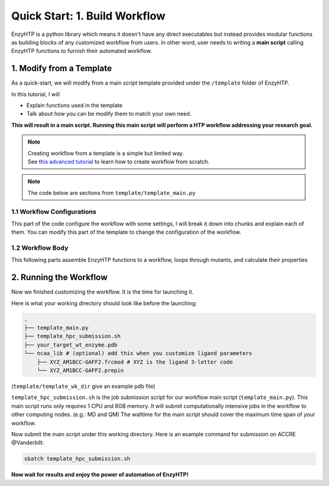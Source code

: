 ==============================================
 Quick Start: 1. Build Workflow
==============================================

EnzyHTP is a python library which means it doesn't have any
direct executables but instead provides modular functions as
building blocks of any customized workflow from users. In other
word, user needs to writing a **main script** calling EnzyHTP functions
to furnish their automated workflow.

1. Modify from a Template
==============================================

As a quick-start, we will modify from a main script template
provided under the ``/template`` folder of EnzyHTP.

| In this tutorial, I will
- Explain functions used in the template
- Talk about how you can be modify them to match your own need.

**This will result in a main script. 
Running this main script will perform a HTP workflow addressing your research goal.**

.. note::

    | Creating workflow from a template is a simple but limited way.
    | See `this advanced tutorial <sci_api_tutorial/how_to_assemble.html>`_ to learn 
      how to create workflow from scratch.

.. note::

    The code below are sections from ``template/template_main.py``

1.1 Workflow Configurations
------------------------------------
This part of the code configure the workflow with some settings, I will break it
down into chunks and explain each of them. You can modify this part of the template
to change the configuration of the workflow.

.. panels::

    :column: col-lg-12 col-md-12 col-sm-12 col-xs-12 p-2 text-left

    .. code:: python                                               
                                                                    
        import pickle
        from enzy_htp.preparation import protonate_stru, remove_hydrogens
        from enzy_htp.mutation import assign_mutant, mutate_stru
        from enzy_htp.geometry import equi_md_sampling
        from enzy_htp.quantum import single_point
        from enzy_htp.analysis import bond_dipole, ele_field_strength_at_along, ele_stab_energy_of_bond
        from enzy_htp import interface
        import enzy_htp.structure.structure_constraint as stru_cons
        from enzy_htp.structure import PDBParser
        from enzy_htp.chemical.level_of_theory import QMLevelOfTheory
        from enzy_htp.core.clusters.accre import Accre

    This import EnzyHTP functions/classes to this main script. We won't 
    change anything here in our quick-start.                       

    ------------------------
    :column: col-lg-12 col-md-12 col-sm-12 col-xs-12 p-2 text-left

    .. code:: python                                                  
                                                                    
        # workflow config
        # I/O path
        wt_pdb_path = "KE_07_R7_2_S.pdb"
        result_path = "ke_test_result.pickle"
        ligand_chrg_spin_mapper = {"H5J" : (0,1)} # define the charge spin for ligands and modified AAs

    This part configures input and output file path of the workflow.

    .. dropdown:: :fa:`eye,mr-1` Click to see code explanation
                                                     
        ``wt_pdb_path``                     
            the WT pdb path. This structure needs to be a structure that contains
            **no missing parts (except for the hydrogens), no wrong parts, and no redundant parts (except water).** (There will be less requirements for this input
            in the next version of EnzyHTP with the docking module)
        ``result_path``               
            the path of the result file in .pickle format 
            (this file will be generated in this path after the workflow)
        ``ligand_chrg_spin_mapper``   
            we ask users to assign the charge and spin for ligands and modified amino acids
            in the protein. they are necessary for the model.

    .. note::

        **Where to modify? (Examples)**

        - change path of the PDB file
        - assign a different charge spin to model a radical cation

            .. code::
            
                ligand_chrg_spin_mapper = {"H5J" : (1,2)}

    ------------------------
    :column: col-lg-12 col-md-12 col-sm-12 col-xs-12 p-2 text-left

    .. code:: python                                                  
                                                                    
        # HPC job resources
        md_hpc_job_config = {
            "cluster" : Accre(),
            "res_keywords" : {
                "account" : "your_account",
                "partition" : "your_partition"
            }
        }
        qm_hpc_job_config = {
            "cluster" : Accre(),
            "res_keywords" : {
                "account" : "your_account",
                "partition" : "your_partition",
                'walltime' : '1-00:00:00',
            }
        }
        result_dict = {}

    This part configures the resource on the HPC you want to use.

    .. dropdown:: :fa:`eye,mr-1` Click to see code explanation

        There will be MD simulation and QM calculation in this workflow. We configure the resource
        and the HPC environment for them here.

        ``md_hpc_job_config`` ``qm_hpc_job_config``                    
            the resource for MD and QM
            See `here <sci_api_tutorial/armer.html>`_ for more details about the config format

        ``result_dict``     
            a place holder for collect the results of the workflow. no need to change this.
    
    .. note::

        **Where to modify? (Examples)**

        - Support your local cluster by changing ``"cluster" : Name_of_your_cluster()`` (`Check the Tutorial of supporting your local cluster. <qkst_cluster.html>`_)
        - For Accre user, use a real account by changing ``'account':'your_real_account_name'``
        - Change the number of cores and memory

            .. code:: python

                qm_hpc_job_config = {
                    "cluster" : Accre(),
                    "res_keywords" : {
                        "account" : "your_account",
                        "partition" : "your_partition",
                        "walltime" : "1-00:00:00",
                        "node_cores" : "24",
                        "mem_per_core" : "3G",
                    }
                }


1.2 Workflow Body
------------------------------------
This following parts assemble EnzyHTP functions to a workflow, loops through mutants, 
and calculate their properties

.. panels::

    :column: col-lg-12 col-md-12 col-sm-12 col-xs-12 p-2 text-left

    .. code:: python                                                  
                                                                    
        # 1. create Structure()
        wt_stru = PDBParser().get_structure(wt_pdb_path)

        # 2. prepare
        remove_hydrogens(wt_stru, polypeptide_only=True)
        protonate_stru(wt_stru, protonate_ligand=False)


    This 1st & 2nd part create the ``Structure()`` and prepares the enzyme.
    We will not modify this part in this quick start.

    .. dropdown:: :fa:`eye,mr-1` Click to see code explanation

        ``wt_stru``
            | In EnzyHTP, ``Structure`` serve as a center class that describes the structure of a protein.
              Most functions in EnzyHTP are operations of Structure (i.e.: change a Residue() to mutate or add Atom()
              to fixs missing hydrogens, etc.)
            | A ``Structure()`` object is created by reading from a PDB file here using ``PDBParser``. See also other
              ways to obtain a ``Structure()`` `here <sci_api_tutorial/obtaining_stru.html>`_
    
        ``remove_hydrogens``
            this function remove hydrogens from the WT structure. See more details `here <sci_api_tutorial/remove_hydrogens.html>`_

        ``protonate_stru``
            this function protonate the structure with the correct titration state.

    ------------------------
    :column: col-lg-12 col-md-12 col-sm-12 col-xs-12 p-2 text-left

    .. code:: python                                                  
                        
        # 3. create mutant library
        mutant_pattern = "WT, r:2[resi 254 around 4 and not resi 101: all not self]*2"
        mutants = assign_mutant(wt_stru, mutant_pattern)

        for i, mut in enumerate(mutants):
            mutant_result = []
            mutant_dir = f"mutant_{i}"

        # 4. mutate Structure()
            mutant_stru = mutate_stru(wt_stru, mut, engine="pymol")
            mutant_stru.assign_ncaa_chargespin(ligand_chrg_spin_mapper)

            remove_hydrogens(mutant_stru, polypeptide_only=True)
            protonate_stru(mutant_stru, protonate_ligand=False)

    This 3rd & 4th part create a target mutant library. 

    .. dropdown:: :fa:`eye,mr-1` Click to see code explanation

        ``assign_mutant`` 
            this powerful function allows you to create mutant library in a flexible manner.
            You can apply mutation strageties such as site-saturation mutagenesis, mutating residues
            from large to small, random mutation, etc. by writing different mutant_pattern. 
            (See syntax `here <sci_api_tutorial/assign_mutant.html#mutant-pattern>`_) 
        
        After creating the library, we use a for loop in Python to study each mutant in the library in each loop.
        For each loop, a ``mutant_result`` is initiated as a place holder for the result for this mutant. The ``mutant_dir``
        is determined as the sub-directory that contains MD files for this mutant.

        For each mutant, 

        ``mutate_stru``
            this function mutate the Struture() and create the corresponding mutant Structure()
            (See details `here <sci_api_tutorial/mutate_stru.html>`_)
        
        We then do another round of protonation to consider a perturbed protonation state of the protein mutant.

    .. note::

        **Where to modify? (Examples)**

        - Study a specific mutant by changing the ``mutant_pattern`` (See syntax `here <sci_api_tutorial/assign_mutant.html#mutant-pattern>`_) 

            .. code:: python

                mutant_pattern = "R154W"

    ------------------------
    :column: col-lg-12 col-md-12 col-sm-12 col-xs-12 p-2 text-left

    .. code:: python                                                  
                                                                    
        # 5. sampling with MD
            param_method = interface.amber.build_md_parameterizer(
                ncaa_param_lib_path=f"ncaa_lib",
                force_fields=[
                    "leaprc.protein.ff14SB",
                    "leaprc.gaff2",
                    "leaprc.water.tip3p",
                ],
            )
            mut_constraints = [
                stru_cons.create_distance_constraint("B.254.H2", "A.101.OE2", 2.4, mutant_stru),
                stru_cons.create_angle_constraint("B.254.CAE", "B.254.H2", "A.101.OE2", 180.0, mutant_stru),
            ]

            md_result = equi_md_sampling(
                stru = mutant_stru,
                param_method = param_method,
                cluster_job_config = md_hpc_job_config,
                job_check_period=10,
                prod_constrain=mut_constraints,
                prod_time= 0.1, #ns
                work_dir=f"{mutant_dir}/MD/"
            )

            for replica_esm in md_result:
                replica_result = []

    This 5th part sample a geometrical ensemble for the enzyme. (still in the loop)

    .. dropdown:: :fa:`eye,mr-1` Click to see code explanation

        ``param_method``
            | this defines the force field and the MD engine you want to use.
            | Here we used Amber with ff14SB, TIP3P, and GAFF2
        
        ``mut_constraints``
            | this defines the constraint added in the MD.
            | here we add distance and angle constraint between the 2 atoms of the forming bond
              to create a TS-analog
        
        ``equi_md_sampling``
            | this function runs the MD simulation. It will submit a job to the HPC.
            | ``prod_time`` specifies the length of the MD simulation. We use 0.1 ns here for demo purpose

    The result of the MD simulation are replica trajectories from the production run. (by default 3 replica)
    We loop through it to calculate mutant properties for each replica.

    .. note::

        **Where to modify? (Examples)**

        - change ``prod_time = 100.0`` to change the length of the MD
        - change the force field by changing the names in ``force_field``

            .. code:: python

                param_method = interface.amber.build_md_parameterizer(
                    ncaa_param_lib_path=f"ncaa_lib",
                    force_fields=[
                        "leaprc.protein.ff19SB",
                        "leaprc.gaff2",
                        "leaprc.water.tip4p",
                    ],
                )

        - apply a different constraint by changing the atom key and the constraint value

            .. code:: python

                mut_constraints = [
                    stru_cons.create_distance_constraint("B.254.H2", "A.101.OE2", 1.8, mutant_stru),
                ]
                # format: chain_id.residue_idx.atom_name
        
        - run only 1 replica of the MD
    
            by default 3 replicas are run. You can set it to only run 1 by 
            set ``parallel_runs = 1`` in ``equi_md_sampling``

    ------------------------
    :column: col-lg-12 col-md-12 col-sm-12 col-xs-12 p-2 text-left

    .. code:: python                                                  
                                                                    
        # 6. electronic structure
                qm_results = single_point(
                    stru=replica_esm,
                    engine="gaussian",
                    method=QMLevelOfTheory( basis_set="3-21G", method="hf" ),
                    regions=["resi 101+254"],
                    cluster_job_config=qm_hpc_job_config,
                    job_check_period=60,
                    job_array_size=20,
                    work_dir=f"{mutant_dir}/QM_SPE/",
                )

    This 6th part calculate wavefunction for active site of the enzyme using QM cluster. (still in the loop)

    .. dropdown:: :fa:`eye,mr-1` Click to see code explanation

        ``replica_result``
            this is the place holder of each replica

        ``single_point``
            this function calculates wavefunction for each frame in a trajectory (as a ``StructureEnsemble()``) using QM.
            (See `here <sci_api_tutorial/single_point.html>`_ for more details)

    .. note::

        **Where to modify? (Examples)**

        - change QM region by changing ``regions = ['resi 123+456+789']`` (this follows PyMol selection syntax)
        - change QM level of theory by changing ``method=QMLevelOfTheory( basis_set="def2-svp", method="b3lyp-d3" )``.
        - You can also remove this whole section if you don't want to do QM.

    ------------------------
    :column: col-lg-12 col-md-12 col-sm-12 col-xs-12 p-2 text-left

    .. code:: python                                                  
                                                                    
        # 7. analysis
                for ele_stru in qm_results:
                    this_frame_stru = ele_stru.geometry.topology
                    atom_1 = this_frame_stru.get("B.254.CAE")
                    atom_2 = this_frame_stru.get("B.254.H2")

                # bond dipole
                    dipole = bond_dipole(
                        ele_stru, atom_1, atom_2,
                        work_dir=f"{mutant_dir}/bond_dipole/"
                    )
                # EF
                    field_strength = ele_field_strength_at_along(
                        this_frame_stru, atom_1, atom_2, region_pattern="chain A and (not resi 101)"
                    )
                # dGele
                    dg_ele = ele_stab_energy_of_bond(dipole[0], field_strength)

                    replica_result.append((dg_ele, dipole, field_strength))

                mutant_result.append(replica_result)

            result_dict[tuple(mut)] = mutant_result

    This 7th part calculate properties for mutants. (still in the loop)

    .. dropdown:: :fa:`eye,mr-1` Click to see code explanation

        With the wavefunctions generated by QM and trajectories generated by MM, 
        we calculate the reacting bond dipole moment (``bond_dipole``),
        enzyme's internal electric field strength (``ele_field_strength_at_along``),
        and electrostatic stablization energy (``ele_stab_energy_of_bond``).

        Most of the code are self-explaining in this part. I will explain for:
        
        ``region_pattern``
            This defines the region that EnzyHTP use to calculate the electric field strength.

    .. note::

        **Where to modify? (Examples)**

        - keep only functions that calculate the properties your want.
        - calcualte EF and dipole for a different bond by change ``atom_1`` and ``atom_2``.
        - add functions to calculate other properties like 

            .. code:: python

                # MMPBSA # TODO update this
                ligand_mask = ":902"
                mmpbsa_result_dict = pdb_obj.get_mmpbsa_binding(
                    ligand_mask,
                    cluster=Accre(),
                    res_setting = {'account':'yang_lab'})

    ------------------------
    :column: col-lg-12 col-md-12 col-sm-12 col-xs-12 p-2 text-left

    .. code:: python                                                  
                                                                    
        # save the result
        with open(result_path, "wb") as of:
            pickle.dump(result_dict, of)

    This last part save our results for each mutant to the output file.

2. Running the Workflow
==============================================
Now we finished customizing the workflow. It is the time for launching it.

Here is what your working directory should look like before the launching:

.. code:: bash

    .
    ├── template_main.py
    ├── template_hpc_submission.sh
    ├── your_target_wt_enzyme.pdb
    └── ncaa_lib # (optional) add this when you customize ligand parameters
        ├── XYZ_AM1BCC-GAFF2.frcmod # XYZ is the ligand 3-letter code
        └── XYZ_AM1BCC-GAFF2.prepin

(``template/template_wk_dir`` give an example pdb file)

``template_hpc_submission.sh`` is the job submission script for our workflow main script (``template_main.py``). This main script runs only requires 1 CPU and 6GB memory.
It will submit computationally intensive jobs in the workflow to other computing nodes. (e.g.: MD and QM) 
The walltime for the main script should cover the maximum time span of your workflow.

.. dropdown:: :fa:`eye,mr-1` **Do this** if you are NOT in Vanderbilt...

    You may also need to modify the ``template_hpc_submission.sh`` to match with your local cluster. Here are some instructions:

    In ``template_hpc_submission.sh``:

    1. Change ``line 1-10`` (resource settings) to match your local cluster's scheduler syntax. (checkout the submission script you normally use)
    2. Change ``line 12-24`` (environment settings) to match your local environmental setting (e.g.: how you normally load Gaussian, AmberTool, and Multiwfn)

.. dropdown:: :fa:`eye,mr-1` **Do this** if you are in Vanderbilt...

    In ``template_hpc_submission.sh``:

    1. Change ``xxx`` in ``line 3`` to a valid value. (e.g.: yang_lab)
    2. Change ``EFdesMD`` in ``line 2`` to a customized name for your workflow
    3. Change the path of conda ``line 22`` and the path of EnzyHTP ``line 24`` to match your own paths

Now submit the main script under this working directory. Here is an example command for submission on ACCRE @Vanderbilt:

.. code:: bash

    sbatch template_hpc_submission.sh

**Now wait for results and enjoy the power of automation of EnzyHTP!**
